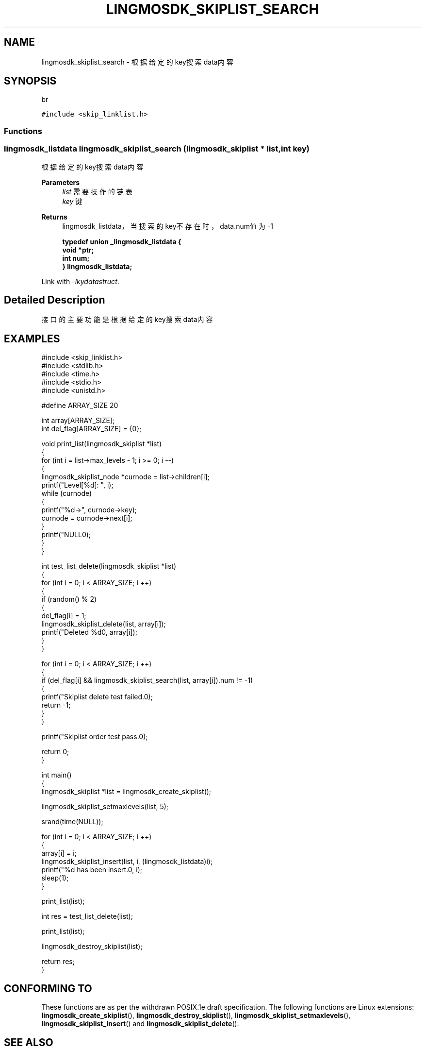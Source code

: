 .TH "LINGMOSDK_SKIPLIST_SEARCH" 3 "Fri Sep 22 2023" "My Project" \" -*- nroff -*-
.ad l
.nh
.SH NAME
lingmosdk_skiplist_search \- 根据给定的key搜索data内容  

.SH SYNOPSIS
br
.PP
\fC#include <skip_linklist\&.h>\fP
.br

.SS "Functions"
.SS "lingmosdk_listdata lingmosdk_skiplist_search (\fBlingmosdk_skiplist\fP * list, int key)"

.PP
根据给定的key搜索data内容 
.PP
\fBParameters\fP
.RS 4
\fIlist\fP 需要操作的链表 
.br
\fIkey\fP 键 
.RE
.PP
\fBReturns\fP
.RS 4
lingmosdk_listdata， 当搜索的key不存在时，data\&.num值为-1 

\fBtypedef union _lingmosdk_listdata {
.br
    void *ptr;
    int num;
.br
} lingmosdk_listdata;\fP
.RE
.PP
Link with \fI\-lkydatastruct\fP.
.SH "Detailed Description"
.PP 
接口的主要功能是根据给定的key搜索data内容
.SH EXAMPLES
.EX
#include <skip_linklist.h>
#include <stdlib.h>
#include <time.h>
#include <stdio.h>
#include <unistd.h>

#define ARRAY_SIZE    20

int array[ARRAY_SIZE];
int del_flag[ARRAY_SIZE] = {0};

void print_list(lingmosdk_skiplist *list)
{
    for (int i = list->max_levels - 1; i >= 0; i --)
    {
        lingmosdk_skiplist_node *curnode = list->children[i];
        printf("Level[%d]: ", i);
        while (curnode)
        {
            printf("%d->", curnode->key);
            curnode = curnode->next[i];
        }
        printf("NULL\n");
    }
}

int test_list_delete(lingmosdk_skiplist *list)
{
    for (int i = 0; i < ARRAY_SIZE; i ++)
    {
        if (random() % 2)
        {
            del_flag[i] = 1;
            lingmosdk_skiplist_delete(list, array[i]);
            printf("Deleted %d\n", array[i]);
        }
    }

    for (int i = 0; i < ARRAY_SIZE; i ++)
    {
        if (del_flag[i] && lingmosdk_skiplist_search(list, array[i]).num != -1)
        {
            printf("Skiplist delete test failed.\n");
            return -1;
        }
    }

    printf("Skiplist order test pass.\n");

    return 0;
}

int main()
{
    lingmosdk_skiplist *list = lingmosdk_create_skiplist();

    lingmosdk_skiplist_setmaxlevels(list, 5);
    
    srand(time(NULL));

    for (int i = 0; i < ARRAY_SIZE; i ++)
    {
        array[i] = i;
        lingmosdk_skiplist_insert(list, i, (lingmosdk_listdata)i);
        printf("%d has been insert.\n", i);
        sleep(1);
    }
    
    print_list(list);

    int res = test_list_delete(list);

    print_list(list);

    lingmosdk_destroy_skiplist(list);

    return res;
}
.SH "CONFORMING TO"
These functions are as per the withdrawn POSIX.1e draft specification.
The following functions are Linux extensions:
.BR lingmosdk_create_skiplist (),
.BR lingmosdk_destroy_skiplist (),
.BR lingmosdk_skiplist_setmaxlevels (),
.BR lingmosdk_skiplist_insert ()
and
.BR lingmosdk_skiplist_delete ().
.SH "SEE ALSO"
.BR lingmosdk_create_skiplist (3),
.BR lingmosdk_destroy_skiplist (3),
.BR lingmosdk_skiplist_setmaxlevels (3),
.BR lingmosdk_skiplist_insert (3)
and
.BR lingmosdk_skiplist_delete (3).

.SH "Author"
.PP 
Generated automatically by Doxygen for skip_linklist.h  from the source code\&.
